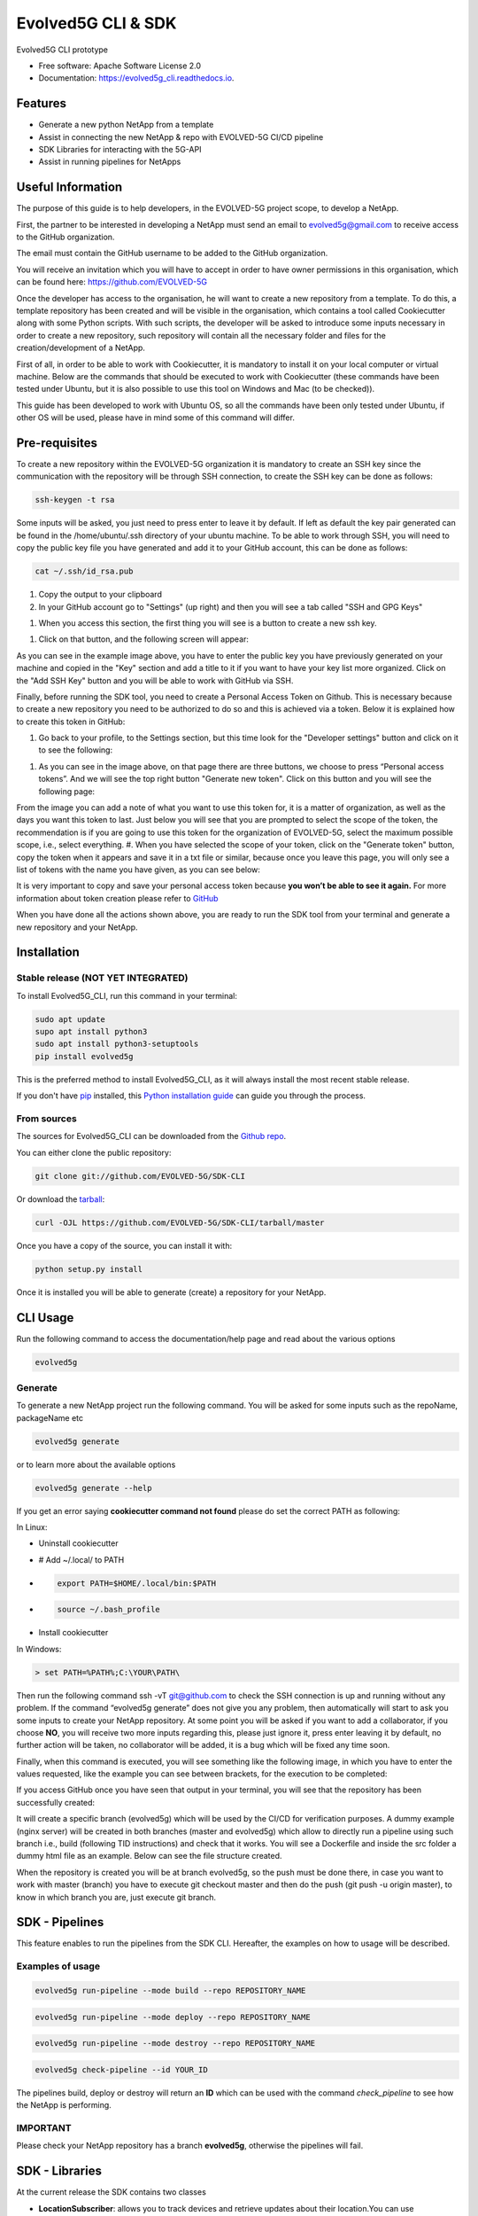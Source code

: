 *******************
Evolved5G CLI & SDK
*******************


.. image:: https://img.shields.io/pypi/v/evolved5g.svg
        :target: https://pypi.python.org/pypi/evolved5g


.. image:: https://readthedocs.org/projects/evolved5g_cli/badge/?version=latest
        :target: https://evolved5g_cli.readthedocs.io/en/latest/?version=latest
        :alt: Documentation Status




Evolved5G CLI prototype


* Free software: Apache Software License 2.0
* Documentation: https://evolved5g_cli.readthedocs.io.

========
Features
========

* Generate a new python NetApp from a template
* Assist in connecting the new NetApp & repo with EVOLVED-5G CI/CD pipeline
* SDK Libraries for interacting with the 5G-API
* Assist in running pipelines for NetApps

==================
Useful Information
==================

The purpose of this guide is to help developers, in the EVOLVED-5G project scope, to develop a NetApp.

First, the partner to be interested in developing a NetApp must send an email to evolved5g@gmail.com to receive access to the GitHub organization.

The email must contain the GitHub username to be added to the GitHub organization.

You will receive an invitation which you will have to accept in order to have owner permissions in this organisation, which can be found here: https://github.com/EVOLVED-5G

Once the developer has access to the organisation, he will want to create a new repository from a template. To do this, a template repository has been created and will be visible in the organisation, which contains a tool called Cookiecutter along with some Python scripts. With such scripts, the developer will be asked to introduce some inputs necessary in order to create a new repository, such repository will contain all the necessary folder and files for the creation/development of a NetApp.

First of all, in order to be able to work with Cookiecutter, it is mandatory to install it on your local computer or virtual machine. Below are the commands that should be executed to work with Cookiecutter (these commands have been tested under Ubuntu, but it is also possible to use this tool on Windows and Mac (to be checked)).

This guide has been developed to work with Ubuntu OS, so all the commands have been only tested under Ubuntu, if other OS will be used, please have in mind some of this command will differ.

==============
Pre-requisites
==============

To create a new repository within the EVOLVED-5G organization it is mandatory to create an SSH key since the communication with the repository will be through SSH connection, to create the SSH key can be done as follows:

.. code-block:: console

    ssh-keygen -t rsa

Some inputs will be asked, you just need to press enter to leave it by default.
If left as default the key pair generated can be found in the /home/ubuntu/.ssh directory of your ubuntu machine. To be able to work through SSH, you will need to copy the public key file you have generated and add it to your GitHub account, this can be done as follows:

.. code-block:: console

    cat ~/.ssh/id_rsa.pub

#. Copy the output to your clipboard
#. In your GitHub account go to "Settings" (up right) and then you will see a tab called "SSH and GPG Keys"

.. image:: /docs/images/ssh_gpg.png

#. When you access this section, the first thing you will see is a button to create a new ssh key.

.. image:: /docs/images/ssh_key_button.png

#. Click on that button, and the following screen will appear:

.. image:: /docs/images/ssh_key.png

As you can see in the example image above, you have to enter the public key you have previously generated on your machine and copied in the "Key" section and add a title to it if you want to have your key list more organized. Click on the "Add SSH Key" button and you will be able to work with GitHub via SSH.

Finally, before running the SDK tool, you need to create a Personal Access Token on Github. This is necessary because to create a new repository you need to be authorized to do so and this is achieved via a token. Below it is explained how to create this token in GitHub:

#. Go back to your profile, to the Settings section, but this time look for the "Developer settings" button and click on it to see the following:

.. image:: /docs/images/token1.png

#. As you can see in the image above, on that page there are three buttons, we choose to press “Personal access tokens”. And we will see the top right button "Generate new token". Click on this button and you will see the following page:

.. image:: /docs/images/token2.png

From the image you can add a note of what you want to use this token for, it is a matter of organization, as well as the days you want this token to last. Just below you will see that you are prompted to select the scope of the token, the recommendation is if you are going to use this token for the organization of EVOLVED-5G, select the maximum possible scope, i.e., select everything.
#. When you have selected the scope of your token, click on the "Generate token" button, copy the token when it appears and save it in a txt file or similar, because once you leave this page, you will only see a list of tokens with the name you have given, as you can see below:

.. image:: /docs/images/token3.png

It is very important to copy and save your personal access token because **you won’t be able to see it again.**
For more information about token creation please refer to `GitHub <https://docs.github.com/es/github/authenticating-to-github/keeping-your-account-and-data-secure/creating-a-personal-access-token>`_

When you have done all the actions shown above, you are ready to run the SDK tool from your terminal and generate a new repository and your NetApp.

============
Installation
============


Stable release (NOT YET INTEGRATED)
-----------------------------------

To install Evolved5G_CLI, run this command in your terminal:

.. code-block:: console

    sudo apt update
    supo apt install python3
    sudo apt install python3-setuptools
    pip install evolved5g

This is the preferred method to install Evolved5G_CLI, as it will always install the most recent stable release.

If you don't have `pip`_ installed, this `Python installation guide`_ can guide
you through the process.

.. _pip: https://pip.pypa.io
.. _Python installation guide: http://docs.python-guide.org/en/latest/starting/installation/


From sources
------------

The sources for Evolved5G_CLI can be downloaded from the `Github repo`_.

You can either clone the public repository:

.. code-block:: console

    git clone git://github.com/EVOLVED-5G/SDK-CLI

Or download the `tarball`_:

.. code-block:: console

    curl -OJL https://github.com/EVOLVED-5G/SDK-CLI/tarball/master

Once you have a copy of the source, you can install it with:

.. code-block:: console

    python setup.py install

Once it is installed you will be able to generate (create) a repository for your NetApp.

.. _Github repo: https://github.com/EVOLVED-5G/SDK-CLI
.. _tarball: https://github.com/EVOLVED-5G/SDK-CLI/tarball/master

=========
CLI Usage
=========

Run the following command to access the documentation/help page and read about the various options

.. code-block:: console

    evolved5g

Generate
--------

To generate a new NetApp project run the following command. You will be asked for some inputs such as the repoName, packageName etc

.. code-block:: console

    evolved5g generate

or to learn more about the available options

.. code-block:: console

    evolved5g generate --help

If you get an error saying **cookiecutter command not found** please do set the correct PATH as following:

In Linux:

* Uninstall cookiecutter

* # Add ~/.local/ to PATH

* .. code-block:: console

    export PATH=$HOME/.local/bin:$PATH

* .. code-block:: console

    source ~/.bash_profile

* Install cookiecutter

In Windows:

.. code-block:: console

    > set PATH=%PATH%;C:\YOUR\PATH\

Then run the following command ssh -vT git@github.com to check the SSH connection is up and running without any problem.
If the command “evolved5g generate” does not give you any problem, then automatically will start to ask you some inputs to create your NetApp repository. At some point you will be asked if you want to add a collaborator, if you choose **NO**, you will receive two more inputs regarding this, please just ignore it, press enter leaving it by default, no further action will be taken, no collaborator will be added, it is a bug which will be fixed any time soon.

Finally, when this command is executed, you will see something like the following image, in which you have to enter the values requested, like the example you can see between brackets, for the execution to be completed:

.. image:: /docs/images/generate_execution.png

If you access GitHub once you have seen that output in your terminal, you will see that the repository has been successfully created:

.. image:: /docs/images/repo_creation.png

It will create a specific branch (evolved5g) which will be used by the CI/CD for verification purposes. A dummy example (nginx server) will be created in both branches (master and evolved5g) which allow to directly run a pipeline using such branch i.e., build (following TID instructions) and check that it works. You will see a Dockerfile and inside the src folder a dummy html file as an example. Below can see the file structure created.

.. image:: /docs/images/repo_structure.png


.. image:: /docs/images/dummy_html_example.png

When the repository is created you will be at branch evolved5g, so the push must be done there, in case you want to work with master (branch) you have to execute git checkout master and then do the push (git push -u origin master), to know in which branch you are, just execute git branch.

===============
SDK - Pipelines
===============

This feature enables to run the pipelines from the SDK CLI.
Hereafter, the examples on how to usage will be described.

Examples of usage
-----------------

.. code-block:: console

    evolved5g run-pipeline --mode build --repo REPOSITORY_NAME

.. code-block:: console

    evolved5g run-pipeline --mode deploy --repo REPOSITORY_NAME

.. code-block:: console

    evolved5g run-pipeline --mode destroy --repo REPOSITORY_NAME


.. code-block:: console

    evolved5g check-pipeline --id YOUR_ID

The pipelines build, deploy or destroy will return an **ID** which can be used with the command *check_pipeline* to see how the NetApp is performing.

**IMPORTANT**
-------------

Please check your NetApp repository has a branch **evolved5g**, otherwise the pipelines will fail.

===============
SDK - Libraries
===============

At the current release the SDK contains two classes

* **LocationSubscriber**: allows you to track devices and retrieve updates about their location.You can use LocationSubscriber to create subscriptions, where each one of them can be used to track a device.
* **QosAwareness**: allows you to request QoS from a set of standardized values for better service experience (Ex. TCP_BASED / LIVE Streaming / CONVERSATIONAL_VOICE etc). You can create subscriptions where each one of them has specific QoS parameters. A notification is sent back to the net-app if the QoS targets can no longer be full-filled.


Examples of usage /Have a look at the code
------------------------------------------
Have a look at the examples folder for code samples on how to use the SDK Library.

`LocationSubscriber example <https://github.com/EVOLVED-5G/SDK-CLI/tree/master/examples/location_subscriber_examples.py>`_

`QosAwareness example <https://github.com/EVOLVED-5G/SDK-CLI/tree/master/examples/qos_awereness_examples.py>`_

Prerequisites / How to start
----------------------------

Install the requirements_dev.txt

.. code-block:: console

    pip install -r requirements_dev.txt

Make sure you have initiated the NEF_EMULATOR at url http://localhost:8888 (See  `here <https://github.com/EVOLVED-5G/NEF_emulator>`_  for instructions),
you have logged in to the interface, clicked on the map and have started the simulation.
Then run a webserver in order to capture the callback post requests from NEF EMULATOR: On the terminal run the following commands to initiaze the webserver.

.. code-block:: console

    export FLASK_APP=/home/user/evolved-5g/SDK-CLI/examples/api.py

    export FLASK_ENV=development

    python -m flask run --host=0.0.0.0

where FLASK_APP should point to the absolute path of the SDK-CLI/examples/api.py file.
These commands will initialize a web server at http://127.0.0.1:5000/

Now you can run `Location subscriber example <https://github.com/EVOLVED-5G/SDK-CLI/blob/libraries/examples/location_subscriber_examples.py>`_
You should be able to view the location updates, printed in the terminal that runs the FLASK webserver

Credits
-------

This package was created with Cookiecutter_ and the `audreyr/cookiecutter-pypackage`_ project template.

.. _Cookiecutter: https://github.com/audreyr/cookiecutter
.. _`audreyr/cookiecutter-pypackage`: https://github.com/audreyr/cookiecutter-pypackage

